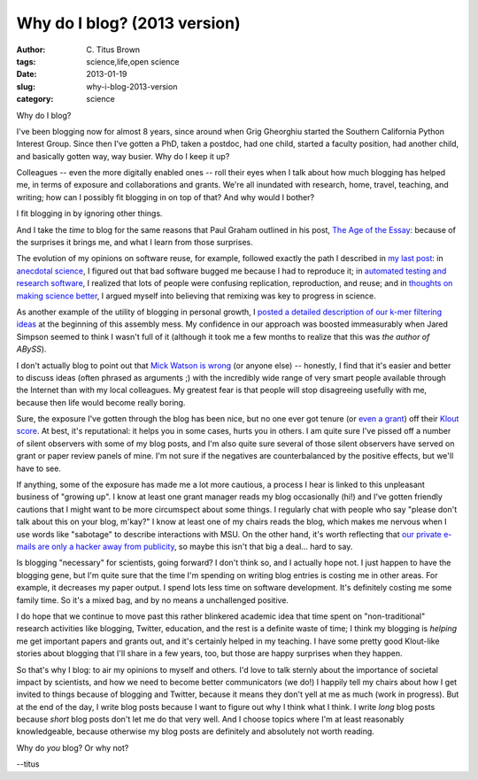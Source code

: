 Why do I blog? (2013 version)
#############################

:author: C\. Titus Brown
:tags: science,life,open science
:date: 2013-01-19
:slug: why-i-blog-2013-version
:category: science

Why do I blog?

I've been blogging now for almost 8 years, since around when Grig
Gheorghiu started the Southern California Python Interest Group.  Since
then I've gotten a PhD, taken a postdoc, had one child, started a faculty
position, had another child, and basically gotten way, way busier.
Why do I keep it up?

Colleagues -- even the more digitally enabled ones -- roll their eyes
when I talk about how much blogging has helped me, in terms of exposure
and collaborations and grants.  We're all inundated with research, home,
travel, teaching, and writing; how can I possibly fit blogging in on
top of that?  And why would I bother?

I fit blogging in by ignoring other things.

And I take the *time* to blog for the same reasons that Paul Graham
outlined in his post, `The Age of the Essay
<http://www.paulgraham.com/essay.html>`__: because of the surprises it
brings me, and what I learn from those surprises.

The evolution of my opinions on software reuse, for example, followed
exactly the path I described in `my last post
<http://ivory.idyll.org/blog/research-software-reuse.html>`__: in
`anecdotal science
<http://ivory.idyll.org/blog/anecdotal-science.html>`__, I figured out
that bad software bugged me because I had to reproduce it; in
`automated testing and research software
<http://ivory.idyll.org/blog/automated-testing-and-research-software.html>`__,
I realized that lots of people were confusing replication,
reproduction, and reuse; and in `thoughts on making science better
<http://ivory.idyll.org/blog/w4s-overview.html>`__, I argued myself
into believing that remixing was key to progress in science.

As another example of the utility of blogging in personal growth, I
`posted a detailed description of our k-mer filtering ideas
<http://ivory.idyll.org/blog/kmer-filtering.html>`__ at the beginning
of this assembly mess.  My confidence in our approach was boosted
immeasurably when Jared Simpson seemed to think I wasn't full of it
(although it took me a few months to realize that this was *the author
of ABySS*).

I don't actually blog to point out that `Mick Watson is wrong
<http://biomickwatson.wordpress.com/2013/01/14/call-the-bioinformatics-police/>`__
(or anyone else) -- honestly, I find that it's easier and better to
discuss ideas (often phrased as arguments ;) with the incredibly wide
range of very smart people available through the Internet than with my
local colleagues.  My greatest fear is that people will stop
disagreeing usefully with me, because then life would become really
boring.

Sure, the exposure I've gotten through the blog has been nice, but no
one ever got tenure (or `even a grant
<http://ivory.idyll.org/blog/openness-and-online-reputation-recognized-in-grant-reviews.html>`__)
off their `Klout score
<http://www.wired.com/business/2012/04/ff_klout/>`__.  At best, it's
reputational: it helps you in some cases, hurts you in others.  I am
quite sure I've pissed off a number of silent observers with some of
my blog posts, and I'm also quite sure several of those silent
observers have served on grant or paper review panels of mine.  I'm
not sure if the negatives are counterbalanced by the positive effects,
but we'll have to see.

If anything, some of the exposure has made me a lot more cautious, a
process I hear is linked to this unpleasant business of "growing up".
I know at least one grant manager reads my blog occasionally (hi!) and
I've gotten friendly cautions that I might want to be more circumspect
about some things.  I regularly chat with people who say "please don't
talk about this on your blog, m'kay?" I know at least one of my chairs
reads the blog, which makes me nervous when I use words like
"sabotage" to describe interactions with MSU.  On the other hand, it's
worth reflecting that `our private e-mails are only a hacker away from
publicity
<http://en.wikipedia.org/wiki/Climatic_Research_Unit_email_controversy>`__,
so maybe this isn't that big a deal... hard to say.

Is blogging "necessary" for scientists, going forward?  I don't think
so, and I actually hope not.  I just happen to have the blogging gene,
but I'm quite sure that the time I'm spending on writing blog entries
is costing me in other areas.  For example, it decreases my paper
output.  I spend lots less time on software development.  It's
definitely costing me some family time.  So it's a mixed bag, and by
no means a unchallenged positive.

I do hope that we continue to move past this rather blinkered academic
idea that time spent on "non-traditional" research activities like
blogging, Twitter, education, and the rest is a definite waste of
time; I think my blogging is *helping* me get important papers and
grants out, and it's certainly helped in my teaching.  I have some
pretty good Klout-like stories about blogging that I'll share in a few
years, too, but those are happy surprises when they happen.

So that's why I blog: to air my opinions to myself and others.  I'd
love to talk sternly about the importance of societal impact by
scientists, and how we need to become better communicators (we do!)  I
happily tell my chairs about how I get invited to things because of
blogging and Twitter, because it means they don't yell at me as much
(work in progress).  But at the end of the day, I write blog posts
because I want to figure out why I think what I think.  I write *long*
blog posts because *short* blog posts don't let me do that very well.
And I choose topics where I'm at least reasonably knowledgeable,
because otherwise my blog posts are definitely and absolutely not
worth reading.

Why do *you* blog?  Or why not?

--titus
